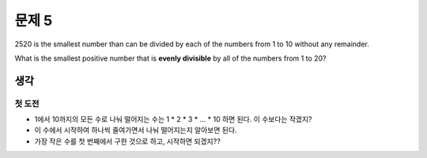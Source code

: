 ======
문제 5
======

2520 is the smallest number than can be divided by each of the numbers from 1 to 10 without any remainder.

What is the smallest positive number that is **evenly divisible** by all of the numbers from 1 to 20?

생각
----

첫 도전
^^^^^^^

* 1에서 10까지의 모든 수로 나눠 떨어지는 수는 1 * 2 * 3 * ... * 10 하면 된다. 이 수보다는 작겠지?
* 이 수에서 시작하여 하나씩 줄여가면서 나눠 떨어지는지 알아보면 된다.
* 가장 작은 수를 첫 번째에서 구한 것으로 하고, 시작하면 되겠지??
